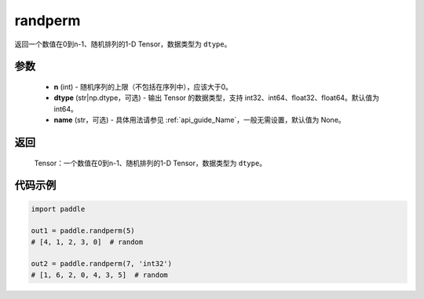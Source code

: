 .. _cn_api_tensor_random_randperm:

randperm
-------------------------------

.. py:function:: paddle.randperm(n, dtype="int64", name=None)

返回一个数值在0到n-1、随机排列的1-D Tensor，数据类型为 ``dtype``。

参数
::::::::::::
  - **n** (int) - 随机序列的上限（不包括在序列中），应该大于0。
  - **dtype** (str|np.dtype，可选) - 输出 Tensor 的数据类型，支持 int32、int64、float32、float64。默认值为 int64。
  - **name** (str，可选) - 具体用法请参见 :ref:`api_guide_Name`，一般无需设置，默认值为 None。

返回
::::::::::
  Tensor：一个数值在0到n-1、随机排列的1-D Tensor，数据类型为 ``dtype``。

代码示例
::::::::::

.. code-block:: python

    import paddle

    out1 = paddle.randperm(5)
    # [4, 1, 2, 3, 0]  # random

    out2 = paddle.randperm(7, 'int32')
    # [1, 6, 2, 0, 4, 3, 5]  # random
